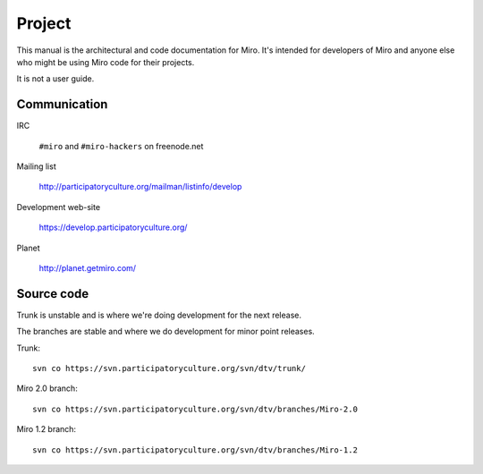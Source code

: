 =======
Project
=======

This manual is the architectural and code documentation for Miro.  It's
intended for developers of Miro and anyone else who might be using
Miro code for their projects.

It is not a user guide.


Communication
=============

IRC

    ``#miro`` and ``#miro-hackers`` on freenode.net

Mailing list

    http://participatoryculture.org/mailman/listinfo/develop

Development web-site

    https://develop.participatoryculture.org/

Planet

    http://planet.getmiro.com/


Source code
===========

Trunk is unstable and is where we're doing development for the next
release.

The branches are stable and where we do development for minor point
releases.

Trunk::

    svn co https://svn.participatoryculture.org/svn/dtv/trunk/

Miro 2.0 branch::

    svn co https://svn.participatoryculture.org/svn/dtv/branches/Miro-2.0

Miro 1.2 branch::

    svn co https://svn.participatoryculture.org/svn/dtv/branches/Miro-1.2
